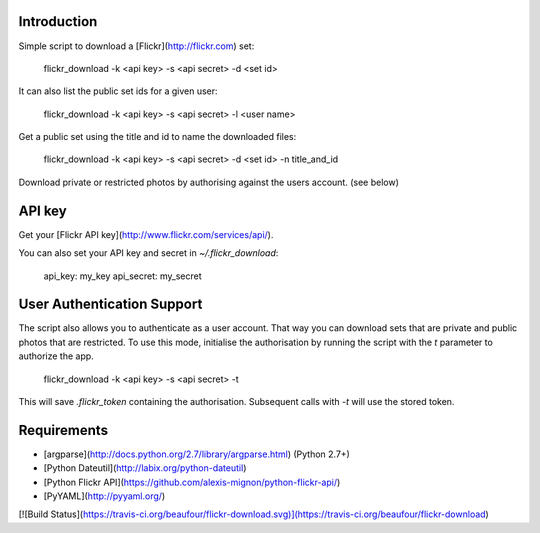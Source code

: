 Introduction
============

Simple script to download a [Flickr](http://flickr.com) set:

    flickr_download -k <api key> -s <api secret> -d <set id>

It can also list the public set ids for a given user:

    flickr_download -k <api key> -s <api secret> -l <user name>

Get a public set using the title and id to name the downloaded files:

    flickr_download -k <api key> -s <api secret> -d <set id> -n title_and_id

Download private or restricted photos by authorising against the users account. (see below)

API key
==================

Get your [Flickr API key](http://www.flickr.com/services/api/).

You can also set your API key and secret in `~/.flickr_download`:

    api_key: my_key
    api_secret: my_secret

User Authentication Support
===========================

The script also allows you to authenticate as a user account. That way you can download sets that
are private and public photos that are restricted. To use this mode, initialise the authorisation by
running the script with the `t` parameter to authorize the app.

    flickr_download -k <api key> -s <api secret> -t

This will save `.flickr_token` containing the authorisation. Subsequent calls with `-t` will use the
stored token.

Requirements
============

* [argparse](http://docs.python.org/2.7/library/argparse.html) (Python 2.7+)
* [Python Dateutil](http://labix.org/python-dateutil)
* [Python Flickr API](https://github.com/alexis-mignon/python-flickr-api/)
* [PyYAML](http://pyyaml.org/)

[![Build Status](https://travis-ci.org/beaufour/flickr-download.svg)](https://travis-ci.org/beaufour/flickr-download)


